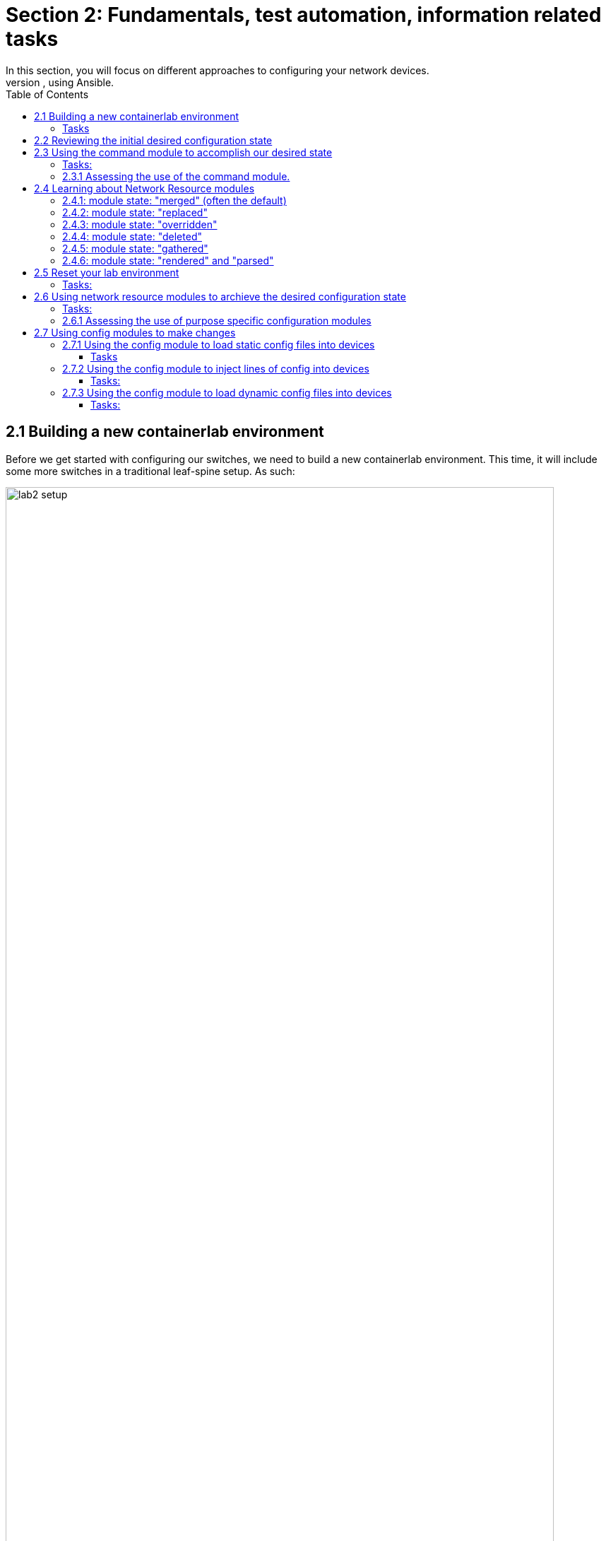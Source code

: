 // :sectnums:
:experimental:
:imagesdir: ../assets/images/
:toc:
:toclevels: 6
= Section 2: Fundamentals, test automation, information related tasks
In this section, you will focus on different approaches to configuring your network devices.
At the end of this section, you will have learned about the three main approaches to applying configuration changes to devices, using Ansible.


== 2.1 Building a new containerlab environment
Before we get started with configuring our switches, we need to build a new containerlab environment. This time, it will include some more switches in a traditional leaf-spine setup. As such:

image::lab2-overview.png[lab2 setup, 95%]

This means you will need to create a new containerlab topology file, which creates a setup with the spine switches in place as well.


=== Tasks
. ☑️ Task: Before you create the new setup, let's destroy the previous environment. You do that by runing below commands:
+
[source,shell]
----
cd $LABDIR/containerlab
sudo containerlab --runtime podman destroy -t lab1.yml
----

+
.Expected output is:
[source,text]
----
INFO[0000] Parsing & checking topology file: lab1.yml   
INFO[0000] Destroying lab: lab1                         
INFO[0010] Removing containerlab host entries from /etc/hosts file 
INFO[0010] Removing ssh config for containerlab nodes 
----

. ☑️ Task: Create a new containerlab topology file, which reflects above setup. Also, more specifically:

* Save your work in a the containerlab dictory and name the file lab2.yml
* kinds: should be ceos and image needs to be set to: localhost/ceos:4.32.0F
* Call your nodes: leaf1, leaf2, spine1, spine2
* startup-config should be ~/advanced-networking-workshop/containerlab/configs/leaf1-start.cfg for leaf1 and leaf2-start.cfg for leaf2.
* startup-config should be ~/advanced-networking-workshop/containerlab/configs/spine1-start.cfg for spine1 and spine2-start.cfg for spine2.
* Your four switches should be connected to each other as follows:
* The leaf switches should be connected to each other via ports eth9 on and eth10 (leaf1:eth9 to leaf2:eth9 and leaf1:eth10 to leaf2:eth10).
* The leaf switches should be connected to the spine switches as such: leaf1:eth11 to spine1:eth1, leaf1:eth12 to spine2:eth1. AND leaf2:eth11 to spine1:eth2 and leaf2:eth12 to spine2:eth2.

+
======
.🔓 Show example solution:
[%collapsible]
=====

[source,yaml]
----
name: lab2
topology:
  kinds:
    ceos:
      image: localhost/ceos:4.32.0F
  nodes:
    leaf1:
      kind: ceos
      startup-config: ~/advanced-networking-workshop/containerlab/configs/leaf1-start.cfg
    leaf2:
      kind: ceos
      startup-config: ~/advanced-networking-workshop/containerlab/configs/leaf2-start.cfg
    spine1:
      kind: ceos
      startup-config: ~/advanced-networking-workshop/containerlab/configs/spine1-full.cfg
    spine2:
      kind: ceos
      startup-config: ~/advanced-networking-workshop/containerlab/configs/spine2-full.cfg
  links:
    - endpoints: ["leaf1:eth9", "leaf2:eth9"]
    - endpoints: ["leaf1:eth10", "leaf2:eth10"]
    - endpoints: ["leaf1:eth11", "spine1:eth1"]
    - endpoints: ["leaf1:eth12", "spine2:eth1"]
    - endpoints: ["leaf2:eth11", "spine1:eth2"]
    - endpoints: ["leaf2:eth12", "spine2:eth2"]
----
=====
======



. ☑️ Task: Now it's time to rebuild the lab environment to our new setup. Use the "sudo containerlab" command like you did before.

+
======
.🔓 Show example solution: Task
[%collapsible]
=====
[source,shell]
----
cd $LABDIR/containerlab
sudo containerlab --runtime podman deploy -t lab2.yml
----
.Command Output
[source%autofit,littrel]
----
INFO[0000] Containerlab v0.54.2 started                 
INFO[0000] Parsing & checking topology file: lab2.yml   
INFO[0000] Destroying lab: lab2                         
INFO[0011] Removing containerlab host entries from /etc/hosts file 
INFO[0011] Removing ssh config for containerlab nodes   
INFO[0011] Removing /home/mglantz/advanced-networking-workshop/containerlab/clab-lab2 directory... 
INFO[0011] Creating lab directory: /home/mglantz/advanced-networking-workshop/containerlab/clab-lab2 
INFO[0011] Running postdeploy actions for Arista cEOS 'leaf1' node 
INFO[0012] Created link: leaf1:eth9 <--> leaf2:eth9     
INFO[0012] Created link: leaf1:eth11 <--> spine1:eth1   
INFO[0012] Created link: leaf1:eth10 <--> leaf2:eth10   
INFO[0012] Created link: leaf1:eth12 <--> spine2:eth1   
INFO[0012] Running postdeploy actions for Arista cEOS 'spine1' node 
INFO[0012] Running postdeploy actions for Arista cEOS 'spine2' node 
INFO[0012] Created link: leaf2:eth11 <--> spine1:eth2   
INFO[0012] Created link: leaf2:eth12 <--> spine2:eth2   
INFO[0012] Running postdeploy actions for Arista cEOS 'leaf2' node 
INFO[0032] Adding containerlab host entries to /etc/hosts file 
INFO[0032] Adding ssh config for containerlab nodes     
+---+------------------+--------------+------------------------+------+---------+------------------+-----------------------+
| # |       Name       | Container ID |         Image          | Kind |  State  |   IPv4 Address   |     IPv6 Address      |
+---+------------------+--------------+------------------------+------+---------+------------------+-----------------------+
| 1 | clab-lab2-leaf1  | c43beb6f5075 | localhost/ceos:4.32.0F | ceos | running | 172.20.20.156/24 | 2001:172:20:20::9c/64 |
| 2 | clab-lab2-leaf2  | a6d369a8cb7a | localhost/ceos:4.32.0F | ceos | running | 172.20.20.157/24 | 2001:172:20:20::9d/64 |
| 3 | clab-lab2-spine1 | 9aac98d43532 | localhost/ceos:4.32.0F | ceos | running | 172.20.20.158/24 | 2001:172:20:20::9e/64 |
| 4 | clab-lab2-spine2 | b029cb180307 | localhost/ceos:4.32.0F | ceos | running | 172.20.20.159/24 | 2001:172:20:20::9f/64 |
+---+------------------+--------------+------------------------+------+---------+------------------+-----------------------+
----
=====
======
+
TIP: Now that we have a new lab environment, we need to re-generateour Ansible inventory as well.

. ☑️ Task: Run below command to generate a new Ansible inventory and accept SSH keys for your systems.
+
[source,shell]
----
cd $LABDIR
scripts/ansible_hosts.sh lab2
----


. ☑️ Task: Validate that the inventory was generated corrected using the cat command.
+
[source,shell]
----
cd $LABDIR 
cat inventory
----


+
======
.🔓 Show example output
[%collapsible]
=====
[source,ini]
----
[all:vars]
# common variables
ansible_user=admin
ansible_ssh_private_key_file=~/.ssh/advanced-networking-workshop_id_rsa
ansible_network_os=arista.eos.eos
ansible_connection=ansible.netcommon.network_cli

[leafs]
clab-lab2-leaf1 ansible_host=172.20.20.153
clab-lab2-leaf2 ansible_host=172.20.20.155

[spines]
clab-lab2-spine1 ansible_host=172.20.20.152
clab-lab2-spine2 ansible_host=172.20.20.154

[switches:children]
leafs
spines
----
=====
======

+
TIP: Well done, now we are ready to do some configuration of our switches.


== 2.2 Reviewing the initial desired configuration state

First off, as we learn the different main approaches to doing configuration management, we will keep the desired configuration state simple.
Don't worry, once you have learned these basics, you will get to work with more production like environments.

image::lab2-config.png[lab2 config state,95%]

Above we can see what switch configuration we will start working with. It represents a commonality in most networks, which is that some configuration is static across devices and some varies across devices. In our example, the VLAN configuration is the same across our two leaf switches, while the Ethernet interface configuration is differs more between the two. As we review different approaches to applying configuration, you will find that some methods works better for different types of configuration (static vs unique).

In general you have three different main approaches you can select from when applying configuration to network devices:

. Using the command module to send litteral cli commands (not recommended if it can be avoided).

. Using Ansible specific modules to manage specific tasks such as VLAN configuration, interface configuration, etc.

. Using a config module, to push specific static lines of configuration or dynamic lines of configuration using Ansible templating. 

.To inform your choices, there are three main questions you can ask yourself:

. What use-cases do I want to support? Examples:

* Reduced time to deliver - You want to be able to provide automatic network configuration associated with putting in place new servers and services. Focus will be all configuration required to establish a new environment for servers and services to live in. You probably will need to integrate with other solutions, such as IPAM solutions, etc.

* Increased delivery precision - You want configuration changes to be right from the start. To increase impact, you focus on the things which changes most or what things you most often get wrong.

* Infrastructure as Code (IaC) - as a part of a larger initiative, you deliver network configuration in an automatic fashion, scope for what you start focusing on gets dictated by the scope of your IaC project.

* Security - You deliver automation which supports security use-cases such as threat hunting (gathering information) and security incident management (isolating breaches, etc).

. What configuration will you manage? (Considering the use-case(s)). What configuration will you need to manage with your automation and on what devices? It's here that you start diving into the nature of the related configuration, if it's static or dynamic across devices, networks, etc.

. At what scale will you manage different types of configuration? If there is dynamic configuration across many devices to be dealt with, you will benefit more from approaches where you automatically generate configuration using templates - as creating unique static like definitions for each devices may scale badly.

Don't worry though, we will try out all the different methods, so you can decide yourself what works and what doesn't.

== 2.3 Using the command module to accomplish our desired state
We will start off doing a classic, which is learning what to NOT do: using the command module directly to make modification. The main reason why we cover it, is so that you may see it's limitations on full display. 

NOTE: Feel free to use the solutions, you are not meant to spend any significant time figure this part out.

=== Tasks:

. ☑️ Task: Create a playbook called cmd_config.yml which uses the arista.eos.eos_command module to accomplish below configuration for our leaf1 and leaf2 switches.

+
.Hints:
.. Use host_vars/clab-lab2-leaf1|clab-lab2-leaf2 variable files for switch unique configuration.
.. You have to state "config" on a separate line before start feeding cli command input, just as you would do if you do this manually, like this:

+
[source,shell]
----

- name: Apply VLAN 39 configuration
  arista.eos.eos_command:
    commands:
      - config
      - vlan 39
      - name prod
----

.. Accomplish below configuration state:
+
.Leaf1 desired state:
[source,yaml]
----
vlan 39
   name prod
vlan 40
   name test-l2-vxlan

interface Ethernet11
   description spine1
   mtu 9214
   no switchport
   ip address 10.0.1.1/31

interface Ethernet12
   description spine2
   mtu 9214
   no switchport
   ip address 10.0.2.1/31
----
+
.Leaf2 desired state:
[source,yaml]
----
vlan 39
   name prod
vlan 40
   name test-l2-vxlan

interface Ethernet11
   description spine1
   mtu 9214
   no switchport
   ip address 10.0.1.3/31
!
interface Ethernet12
   description spine2
   mtu 9214
   no switchport
   ip address 10.0.2.3/31
----

+
NOTE: As there is not large value in learning how to use the command module to accomplish configuration changes, feel free to copy the solution below.

+
======
.🔓 Show example solution:
[%collapsible]
=====

* Create a directory in $LABDIR called host_vars
+
[source,shell]
----
cd $LABDIR
mkdir host_vars
----


* Create a host_vars/clab-lab2-leaf1 file which contains:
+
[source,shell]
----
---
eth11_ip_address: "10.0.1.1/31"
eth12_ip_address: "10.0.2.1/31"
----


* Create a host_vars/clab-lab2-leaf2 file which contains:
+
[source,shell]
----
---
eth11_ip_address: "10.0.1.3/31"
eth12_ip_address: "10.0.2.3/31"
----


* Create a playbook as such:
+
[source,yaml]
----
- name: "Apply static desired network configuration"
  hosts: leafs
  gather_facts: no
  become: yes
  tasks:
    - name: Apply VLAN 39 configuration
      arista.eos.eos_command:
        commands:
          - config
          - vlan 39
          - name prod

    - name: Apply VLAN 40 configuration
      arista.eos.eos_command:
        commands:
          - config
          - vlan 40
          - name test-l2-vxlan
         
    - name: Apply Ethernet11 configuration
      arista.eos.eos_command:
        commands:
          - config
          - int Ethernet11
          - description spine1
          - mtu 9214
          - no switchport
          - ip address {{ eth11_ip_address }}

    - name: Apply Ethernet12 configuration
      arista.eos.eos_command:
        commands:
          - config
          - int Ethernet12
          - description spine2
          - mtu 9214
          - no switchport
          - ip address {{ eth12_ip_address }}
----
=====
======


. ☑️ Task: Now, run the playbook and validate that the configuration state of the switches is correct using 'ssh admin@IP-OF-SWITCH' (password: admin).

+
IMPORTANT: Even changes are performed, the command module will return OK.

+
======
.🔓 Show example solution:
[%collapsible]
=====
[source,shell]
----
cd $LABDIR
----
[source,shell]
----
ansible-playbook -i inventory cmd_config.yml
----
.Command Output
[source,text]
----
PLAY [Apply static desired network configuration] ***********************************************************************************************************************************

TASK [Apply VLAN 39 configuration] **************************************************************************************************************************************************
[WARNING]: ansible-pylibssh not installed, falling back to paramiko
ok: [clab-lab2-leaf1]
ok: [clab-lab2-leaf2]

TASK [Apply VLAN 40 configuration] **************************************************************************************************************************************************
ok: [clab-lab2-leaf1]
ok: [clab-lab2-leaf2]

TASK [Apply Ethernet11 configuration] ***********************************************************************************************************************************************
ok: [clab-lab2-leaf1]
ok: [clab-lab2-leaf2]

TASK [Apply Ethernet11 configuration] ***********************************************************************************************************************************************
ok: [clab-lab2-leaf1]
ok: [clab-lab2-leaf2]

PLAY RECAP **************************************************************************************************************************************************************************
clab-lab2-leaf1            : ok=4    changed=0    unreachable=0    failed=0    skipped=0    rescued=0    ignored=0   
clab-lab2-leaf2            : ok=4    changed=0    unreachable=0    failed=0    skipped=0    rescued=0    ignored=0
----


* Now, validating the config is in place
+
[source,shell]
----
cd $LABDIR
----
+
[source,shell]
----
grep leaf1 inventory 
----
+
.Output
----
clab-lab2-leaf1 ansible_host=172.20.20.9
----
+
[source,shell]
----
ssh admin@172.20.20.9
----
+
.Output
----
Last login: Mon May  6 17:49:23 2024 from 172.20.20.1
----
+
[source,shell]
----
leaf1>en   <1>

leaf1#sh run int Ethernet11 <2>

interface Ethernet11
   description spine1
   mtu 9214
   no switchport
   ip address 10.0.1.1/31

leaf1#sh run int Ethernet12 <3>
interface Ethernet12
   description spine2
   mtu 9214
   no switchport
   ip address 10.0.2.1/31

leaf1#sh run section vlan <4>
vlan 39
   name prod
vlan 40
   name test-l2-vxlan

leaf1# 
----
=====
======
---

. ☑️ Task: Re-run the automation and see if you can make some conclusions based on that.

=== 2.3.1 Assessing the use of the command module.
. Depending on your approach, you will have ended up with a playbook similiar to below:

+
======
.🔓 Show example playbook solution
[%collapsible]
=====

[source,yaml]
----
- name: "Apply static desired network configuration"
  hosts: leafs
  gather_facts: no
  become: yes
  tasks:
    - name: Apply VLAN 39 configuration
      arista.eos.eos_command:
        commands:
          - config
          - vlan 39
          - name prod

    - name: Apply VLAN 40 configuration
      arista.eos.eos_command:
        commands:
          - config
          - vlan 40
          - name test-l2-vxlan
         
    - name: Apply Ethernet11 configuration
      arista.eos.eos_command:
        commands:
          - config
          - int Ethernet11
          - description spine1
          - mtu 9214
          - no switchport
          - ip address {{ eth11_ip_address }}

    - name: Apply Ethernet11 configuration
      arista.eos.eos_command:
        commands:
          - config
          - int Ethernet12
          - description spine2
          - mtu 9214
          - no switchport
          - ip address {{ eth12_ip_address }}
----
=====
======

+
In the example above, we have done some work to separate static and dynamic configuration and should have come to the conclusion that in our case, it's mainly the "ip address" line which differs between the two leaf switches. Still, this is far from perfect. First off, the command module is not meant to be used like this, even if it is not uncommon to see that being the case. This becomes overly clear when the module for example does not return CHANGED when we perform changes to our switches.

* Moreover, questions to ask yourself is:

** What happens if the cli syntax changes?
** How do you see when configuration is actually changed on a device?
** Is this easy to maintain?

* The answers to above questions are:
** Your automation breaks and you may not know when that happens. Maintaining such automation over time will be costly, timewise.
** That is very complicated, as you would have to diff a previous backup to current running config to see that at all. The non-idempotent ways of the command modules flatly makes it unsuitable for applying configuration.
** No, it is not.

== 2.4 Learning about Network Resource modules
In your Ansible toolbox, there are a lot of modules built to manage specific configuration for your device, such as interface and VLAN configuration.
This part is about learning how to use those type of modules to accomplish our designed configuration state. and their common so called module states.

First let's learn a bit about these types of modules. Have a look at the different purpose specific modules available for some common vendors.
* link:https://docs.ansible.com/ansible/latest/collections/arista/eos/[Arista EOS modules]
* link:https://docs.ansible.com/ansible/latest/collections/cisco/ios/[Cisco IOS modules]
* link:https://docs.ansible.com/ansible/latest/collections/junipernetworks/junos/index.html[Juniper JunOS modules]

All these vendors have specific network resource modules to manage things such as:
* ACLs
* BGP
* L2, L3, LACP and LAG interfaces
* OSPF v2 and v3
* Route maps / routing instances
* VLANs
* VRFs

These purpose build modules allows you to enforce different configuration states for them, which allows you to change configuration in different ways.
Let's review those different states before we start using these modules.

=== 2.4.1: module state: "merged" (often the default)
Above option will merge the attributes we define with the existing device configuration, this means existing configuration which is not defined, will be left as is.
This option is default and will be the one selected if you do not define one.

* Let's look at how this works. Below we'll list how the switch configuration looks before we have run the Ansible automation, and how it looks afterwards.
+
.Before we run our Ansible automation the device looks like this:
[source,ini]
----
veos(config-vlan-20)#show running-config | section vlan
vlan 10
   name ten
!
vlan 20
   name twenty
----


* Next we have some Ansible automation which defines that the state of VLAN 20, should be set to suspend. Here, we also define the Ansible module state of merged.
+
[source,yaml]
----
- name: Merge given VLAN attributes with device configuration
  arista.eos.eos_vlans:
    config:
      - vlan_id: 20
        state: suspend
    state: merged
----


* After we have run this Ansible automation, the state of the devices will then be as follows:
+
[source,ini]
----
veos(config-vlan-20)#show running-config | section vlan
vlan 10
   name ten
!
vlan 20
   name twenty
   state suspend
----

+
NOTE: Here, we can see that the name "twenty" of vlan 20, has been kept as is, as we did not define that.

=== 2.4.2: module state: "replaced"
* Next, we can choose replaced. Replaced will force overwrite existing configuration for what we define, but leave other related configuration untouched.

+
.Before we run our Ansible automation the device looks like this:
[source,ini]
----
veos(config-vlan-20)#show running-config | section vlan
vlan 10
   name ten
!
vlan 20
   name twenty
----

* Now, if we run below Ansible automation, which configures VLAN 20, but nothing else, and which applies the eos_vlan state of replaced, as follows:
+
[source,ini]
----
- name: Merge given VLAN attributes with device configuration
  arista.eos.eos_vlans:
    config:
      - vlan_id: 20
        state: suspend
    state: replaced
----


* After we have run this Ansible automation, the state of the devices will then be as follows:
+
[source,ini]
----

veos(config-vlan-20)#show running-config | section vlan
vlan 10
   name ten
!
vlan 20
   state suspend
----

NOTE: Please note how "name twenty" now is gone, as we did not define that for VLAN 20, in our Ansible automation.At the same time, VLAN 10 is untouched, as we did not define anything for that.

=== 2.4.3: module state: "overridden"
* This options overrides the related device configuration, with whatever configuration you define. It means that if you have not defined something in your Ansible automation, it will be deleted from the device.

+
.Before we do anything, the device looks like this:
[source,ini]
----
veos(config-vlan-20)#show running-config | section vlan
vlan 10
   name ten
!
vlan 20
   name twenty
----


* Then, we'll run below Ansible automation, which configures a single VLAN on our device:
+
[source,ini]
----
- name: Override device configuration of all VLANs with provided configuration
  arista.eos.eos_vlans:
    config:
      - vlan_id: 20
        state: suspend
    state: overridden
----


* After above Ansible automation has run, the device will then look like this:
+
[source,ini]
----
veos(config-vlan-20)#show running-config | section vlan
vlan 20
   state suspend
----

+
Above we can see that that both VLAN 10 and the name definition for VLAN 20 is gone. This is because they were not defined.
Using "overridden" is clearly very powerful, as we will only end up with that is defined, but it's also easier to make misstakes, if we are for example generating this Ansible automation somehow and that automation suffers a failure, failing to define all VLANs we need.

=== 2.4.4: module state: "deleted"
* This option is self explainatory, it will remove a defined item (such as an interface, VLAN, etc). As an example:

+
[source,ini]
----
- name: Delete attributes of the given VLANs.
  arista.eos.eos_vlans:
    config:
      - vlan_id: 20
    state: deleted
----
+
Above configuration will delete VLAN 20 out of the device (but leave any other VLANs untouched).

=== 2.4.5: module state: "gathered"
* This option is to gather related configuration from a device, allowing you to process the information is a programtic fashion.
This is an alternativt to plainly using facts to gather the information about configuration, or running and parsing a "show" command.
+
.As an example, if with below Ansible automation:
[source,ini]
----
- name: Gather vlans facts from the device
  arista.eos.eos_vlans:
    state: gathered
----

+
.You get below data gathered:
[source,ini]
----
- vlan_id: 10
  name: ten
- vlan_id: 20
  state: suspend
----


=== 2.4.6: module state: "rendered" and "parsed"
The rendered option allows you to convert structured data, that you would fetch from facts gathering, to native device config. The "parsed" option allows you to do vice-versa. Meaning, to convert native device config, to structured data. Doing this is useful when you are using Ansible to document your network.

* So, "rendered" converts:
+
[source,ini]
----
- vlan_id: 10
  name: ten
- vlan_id: 20
  state: suspend
----


* To:
+
[source,ini]
----
vlan 10
   name ten
!
vlan 20
   name twenty
   state suspend
----

+
And "parsed" works in the opposite way.

== 2.5 Reset your lab environment
Now, before we start using some of the purpose specific configuration modules, we need to reset the lab (2) environment your built to it's default state.

=== Tasks:
. ☑️ Task: Run below commands to reset the lab environment to it's default state you created in "Section: 2.1":

+
[source,shell]
----
cd $LABDIR

cd containerlab

sudo containerlab --runtime podman deploy -t lab2.yml --reconfigure
----

+
======
.🔓 Expected output:
[%collapsible]
=====
[source,text]
----
INFO[0000] Containerlab v0.54.2 started                 
INFO[0000] Parsing & checking topology file: lab2.yml   
INFO[0000] Destroying lab: lab2                         
INFO[0011] Removing containerlab host entries from /etc/hosts file 
INFO[0011] Removing ssh config for containerlab nodes   
INFO[0011] Removing /home/mglantz/advanced-networking-workshop/containerlab/clab-lab2 directory... 
INFO[0011] Creating lab directory: /home/mglantz/advanced-networking-workshop/containerlab/clab-lab2 
INFO[0012] Running postdeploy actions for Arista cEOS 'spine2' node 
INFO[0012] Created link: leaf1:eth9 <--> leaf2:eth9     
INFO[0012] Running postdeploy actions for Arista cEOS 'spine1' node 
INFO[0012] Created link: leaf1:eth10 <--> leaf2:eth10   
INFO[0012] Created link: leaf1:eth11 <--> spine1:eth1   
INFO[0012] Created link: leaf2:eth11 <--> spine1:eth2   
INFO[0012] Created link: leaf1:eth12 <--> spine2:eth1   
INFO[0012] Running postdeploy actions for Arista cEOS 'leaf1' node 
INFO[0012] Created link: leaf2:eth12 <--> spine2:eth2   
INFO[0012] Running postdeploy actions for Arista cEOS 'leaf2' node 
INFO[0031] Adding containerlab host entries to /etc/hosts file 
INFO[0031] Adding ssh config for containerlab nodes     
+---+------------------+--------------+------------------------+------+---------+-----------------+----------------------+
| # |       Name       | Container ID |         Image          | Kind |  State  |  IPv4 Address   |     IPv6 Address     |
+---+------------------+--------------+------------------------+------+---------+-----------------+----------------------+
| 1 | clab-lab2-leaf1  | b1aecbfe9ec0 | localhost/ceos:4.32.0F | ceos | running | 172.20.20.12/24 | 2001:172:20:20::c/64 |
| 2 | clab-lab2-leaf2  | 6d1af9f2a1ec | localhost/ceos:4.32.0F | ceos | running | 172.20.20.11/24 | 2001:172:20:20::b/64 |
| 3 | clab-lab2-spine1 | 2a64c629774f | localhost/ceos:4.32.0F | ceos | running | 172.20.20.13/24 | 2001:172:20:20::d/64 |
| 4 | clab-lab2-spine2 | 73d609e72b35 | localhost/ceos:4.32.0F | ceos | running | 172.20.20.10/24 | 2001:172:20:20::a/64 |
+---+------------------+--------------+------------------------+------+---------+-----------------+----------------------+
----
=====
======

+
[source,shell]
----
cd $LABDIR

scripts/ansible_hosts.sh lab2
----



== 2.6 Using network resource modules to archieve the desired configuration state
. Now we're going to use the L3 and VLAN specific configuration modules to archieve our desired state.
+
IMPORTANT: Show desired state for your leaf switches

+
.Leaf1 desired state:
[source,ini]
----
vlan 39
   name prod
vlan 40  
   name test-l2-vxlan

interface Ethernet11
   description spine1
   mtu 9214
   no switchport
   ip address 10.0.1.1/31

interface Ethernet12
   description spine2
   mtu 9214
   no switchport
   ip address 10.0.2.1/31
----

+
.Leaf2 desired state:
[source,ini]
----
vlan 39
   name prod
vlan 40
   name test-l2-vxlan

interface Ethernet11
   description spine1
   mtu 9214
   no switchport
   ip address 10.0.1.3/31
!
interface Ethernet12
   description spine2
   mtu 9214 
   no switchport 
   ip address 10.0.2.3/31
----


=== Tasks:

. ☑️ Task: Use the three below listed modules in a playbook you name modules_config.yml, to archieve the above desired state for the leaf1 and leaf2 switches. Modules to use are:

* Re-use the host_vars directory and host variable files you created in 2.3.
* link:https://docs.ansible.com/ansible/latest/collections/arista/eos/eos_vlans_module.html#ansible-collections-arista-eos-eos-vlans-module[arista.eos.eos_vlans]

* link:https://docs.ansible.com/ansible/latest/collections/arista/eos/eos_interfaces_module.html#ansible-collections-arista-eos-eos-interfaces-module[arista.eos.eos_interface]

* link:https://docs.ansible.com/ansible/latest/collections/arista/eos/eos_l3_interfaces_module.html#ansible-collections-arista-eos-eos-l3-interfaces-module[arista.eos.eos_l3_interface]

+
======
.🔓 Show example solution playbook:
[%collapsible]
=====

[source,yaml]
----
- name: "Apply desired network configuration"
  hosts: leafs
  gather_facts: no
  become: yes
  tasks:
    - name: Apply VLAN configuration
      arista.eos.eos_vlans:
        config:
          - vlan_id: 39
            name: prod
          - vlan_id: 40
            name: test-l2-vxlan

    - name: Apply Ethernet interface base configuration
      arista.eos.eos_interfaces:
        config:
          - name: Ethernet11
            enabled: true
            mode: layer3
            mtu: 9214
          - name: Ethernet12
            enabled: true
            mode: layer3
            mtu: 9214

    - name: Apply Ethernet interface L3 configuration
      arista.eos.eos_l3_interfaces:
        config:
          - name: Ethernet11
            ipv4:
              - address: "{{ eth11_ip_address }}"
          - name: Ethernet12
            ipv4:
              - address: "{{ eth12_ip_address }}"
----
=====
======



. ☑️ Task: Now it's time for you to run the playbook and validate the result using "ssh admin@IP-of-switch"

+
======
.🔓 Show solution:
[%collapsible]
=====
[source,shell]
----
$ ansible-playbook -i inventory module_config.yml 
----
.Command Output
[source,text]
----
PLAY [Apply static desired network configuration] ***********************************************************************************************************************************

TASK [Apply VLAN 39 configuration] **************************************************************************************************************************************************
[WARNING]: ansible-pylibssh not installed, falling back to paramiko
changed: [clab-lab2-leaf1]
changed: [clab-lab2-leaf2]

TASK [Apply Ethernet interface base configuration] **********************************************************************************************************************************
changed: [clab-lab2-leaf2]
changed: [clab-lab2-leaf1]

TASK [Apply Ethernet interface L3 configuration] ************************************************************************************************************************************
changed: [clab-lab2-leaf2]
changed: [clab-lab2-leaf1]

PLAY RECAP **************************************************************************************************************************************************************************
clab-lab2-leaf1            : ok=3    changed=3    unreachable=0    failed=0    skipped=0    rescued=0    ignored=0   
clab-lab2-leaf2            : ok=3    changed=3    unreachable=0    failed=0    skipped=0    rescued=0    ignored=0 
----


* Now to validate the configuration:
+
[source,shell]
----
cd $LABDIR
grep leaf1 inventory
----
+
.Output
----
clab-lab2-leaf1 ansible_host=172.20.20.9
----
+
[source,shell]
----
ssh admin@172.20.20.9
----
+
.Output
----
Last login: Mon May  6 17:49:23 2024 from 172.20.20.1
----

+
.Commands
[source,shell]
----
leaf1>en  <1>
leaf1#sh run int Ethernet11
interface Ethernet11
   description spine1
   mtu 9214
   no switchport
   ip address 10.0.1.1/31
leaf1#sh run int Ethernet12  <2>
interface Ethernet12
   description spine2
   mtu 9214
   no switchport
   ip address 10.0.2.1/31
leaf1#sh run section vlan  <3>
vlan 39   
   name prod
vlan 40   
   name test-l2-vxlan
leaf1#
----
=====
======


. ☑️ Task: Now run the playbook again. Do you see any differences compared to last time?

=== 2.6.1 Assessing the use of purpose specific configuration modules
Well done so far. Now you have accomplished the same configuration result, using two different methods. Before we start with the third, let's assess how this worked.

. You should have created something similiar as below as a playbook:

+
======
.🔓 Show example solution playbook
[%collapsible]
=====


[source,yaml]
----
- name: "Apply desired network configuration"
  hosts: leafs
  gather_facts: no
  become: yes
  tasks:
    - name: Apply VLAN configuration
      arista.eos.eos_vlans:
        config:
          - vlan_id: 39
            name: prod
          - vlan_id: 40
            name: test-l2-vxlan

    - name: Apply Ethernet interface base configuration
      arista.eos.eos_interfaces:
        config:
          - name: Ethernet11
            enabled: true
            mode: layer3
            mtu: 9214
          - name: Ethernet12
            enabled: true
            mode: layer3
            mtu: 9214

    - name: Apply Ethernet interface L3 configuration
      arista.eos.eos_l3_interfaces:
        config:
          - name: Ethernet11
            ipv4:
              - address: "{{ eth11_ip_address }}"
          - name: Ethernet12
            ipv4:
              - address: "{{ eth12_ip_address }}"
----
=====
======

+
Now, let's assess what we got, compared to our solution which used the command module. Key differences were:
* Less Ansible code
* Easier to understand code. Example: "mode: layer3" instead of "no switchport"
* We can see when changes are made
* Idempotency (changes are only made when required)
* We do not have to maintain cli command syntax, the modules does that for us.

== 2.7 Using config modules to make changes
The last approach is a simple, though very flexible and powerful way to manage configuration of network devices, which easily scales across tens of thousands of network devices, or more.

It is using the config module for our specific vendor to apply configuration. Advantage of using the config module is that we can inject arbitrary lines of configuration into a device, or inject a complete config file, which may be static in nature (one per device) or which may be generated dynamically using Ansible templating language (jinja2).

IMPORTANT: For some vendors, there was previously a separate template module, which is replaced by template support in the config module, in more recent time.

Have an initial look at the "config" module for some common network vendors:

* link:https://docs.ansible.com/ansible/latest/collections/arista/eos/eos_config_module.html#ansible-collections-arista-eos-eos-config-module[Arista EOS config module]

* link:https://docs.ansible.com/ansible/latest/collections/cisco/ios/ios_config_module.html#ansible-collections-cisco-ios-ios-config-module[Cisco IOS config module]

* link:https://docs.ansible.com/ansible/latest/collections/junipernetworks/junos/junos_config_module.html#ansible-collections-junipernetworks-junos-junos-config-module[Juniper JunOS config module]

You will quickly see that this module is indeed very powerful. Except for being able to change the configuration state of a device, it can also automatically create a backup of what the running config looked like, before we changed it. Other powerful features includes (depends on vendor):

* Command to run before or after changes are made

* Ability to define match statements for injected lines of config.

* And more...

Overall, there are three different ways to config configuration using the config module:

* By loading a static config file into a device

* By loading a dynamic config file, rendered as an Ansible template, and then loaded into a device.

* By injecting lines of config into a device

Now, it's time to try out some different ways to use the "config" module.

=== 2.7.1 Using the config module to load static config files into devices

The first thing we'll do is to load device specific static config files into the devices. This is easily done, as the config files, are the actual switch configuration we get from "sh run". That means we can quickly go to an automated approach of managing devices, from a manual one. This requires the creators of the automation to have to learn less about Ansible as well.

==== Tasks
. ☑️ Task: Apply the below desired state (the one we used before) to the leaf1 and leaf2 switches, using the arista.eos.eos_config module and static configuration files.
* Name the playbook config_static.yml
* Use two separate plays in your playbook, where each play targets a separate switch (leaf1 or leaf2).
* If you do not create separate plays or otherwise manage targeting, you will misconfigure your switches.
* You can fetch the running config with a simple "sh run" or fetch it below. PS. You do not need the complete running config. Only the sections you need to accomplish the target state.
* The formatting should follow the vendor standard, when it comes to normal config intendation. For Arista, that is 3 spaces for intendation.

+
======
.🔓 Show desired running config for switches
[%collapsible]
=====

* Leaf1 running config to use:
+
[source,ini]
----
vlan 39
   name prod
!
vlan 40
   name test-l2-vxlan
!
interface Ethernet11
   description spine1
   mtu 9214
   no switchport
   ip address 10.0.1.1/31
!
interface Ethernet12
   description spine2
   mtu 9214
   no switchport
   ip address 10.0.2.1/31
----

* Leaf2 running config to use:
+
[source,ini]
----
vlan 39
   name prod
!
vlan 40
   name test-l2-vxlan
!
interface Ethernet11
   description spine1
   mtu 9214
   no switchport
   ip address 10.0.1.3/31
!
interface Ethernet12
   description spine2
   mtu 9214
   no switchport
   ip address 10.0.2.3/31
----
=====
======


+
======
.🔓 SShow solution for Task
[%collapsible]
=====

* Save leaf1/leaf2 running config above into two separate files called leaf1.cfg and leaf2.cfg in the $LABDIR directory.

* Create config_static.yml as follows:
+
[source,yaml]
----
- name: "Apply desired static network configuration to leaf1"
  hosts: clab-lab2-leaf1
  gather_facts: no
  become: yes
  tasks:
    - name: Apply device configuration
      arista.eos.eos_config:
        src: leaf1.cfg

- name: "Apply desired static network configuration to leaf2"
  hosts: clab-lab2-leaf2
  gather_facts: no
  become: yes
  tasks:
    - name: Apply device configuration
      arista.eos.eos_config:
        src: leaf2.cfg
----
=====
======


. ☑️ Task:Run the config_static.yml playbook and validate that configuration was applied properly using "ssh admin@IP-of-switch".

+
======
.🔓 Show solution for Task
[%collapsible]
=====
[source,shell]
----
$ ansible-playbook -i inventory config_static.yml 
----

.Output
[source,yaml]
----
PLAY [Apply desired static network configuration to leaf1] **************************************************************************************************************************

TASK [Apply device configuration] ***************************************************************************************************************************************************
[WARNING]: ansible-pylibssh not installed, falling back to paramiko
[WARNING]: To ensure idempotency and correct diff the input configuration lines should be similar to how they appear if present in the running configuration on device including the
indentation
changed: [clab-lab2-leaf1]

PLAY [Apply desired static network configuration to leaf2] **************************************************************************************************************************

TASK [Apply device configuration] ***************************************************************************************************************************************************
changed: [clab-lab2-leaf2]

PLAY RECAP **************************************************************************************************************************************************************************
clab-lab2-leaf1            : ok=1    changed=1    unreachable=0    failed=0    skipped=0    rescued=0    ignored=0   
clab-lab2-leaf2            : ok=1    changed=1    unreachable=0    failed=0    skipped=0    rescued=0    ignored=0   
----


* Validate config
+
[source,shell]
----
grep leaf1 inventory
----
+
.Output
----
clab-lab2-leaf1 ansible_host=172.20.20.14
----
+
.Command
[source,shell]
----
ssh admin@172.20.20.14
----
=====
======

=== 2.7.2 Using the config module to inject lines of config into devices
. In this section we're going to use the config modules ability to inject specific lines of configuration into devices, in a specific place.
The lines features of the config module allows you to inject specific lines of configuration in specific places. Such as below where we use it to manage an access list on a device:

+
[source,yaml]
----
- name: load an acl into the device
  arista.eos.eos_config:
    lines:
      - 10 permit ip host 192.0.2.1 any log
      - 20 permit ip host 192.0.2.2 any log
      - 30 permit ip host 192.0.2.3 any log
      - 40 permit ip host 192.0.2.4 any log
    parents: ip access-list test
    before: no ip access-list test
    replace: block
----

+
IMPORTANT: But before we do this, let's reset the environment again.

==== Tasks:
. ☑️ Task: Run below commands to reset the lab environment to it's default state you created in "Section: 2.1":

+
[source,shell]
----
cd $LABDIR
cd containerlab
sudo containerlab --runtime podman deploy -t lab2.yml --reconfigure
cd $LABDIR
scripts/ansible_hosts.sh lab2
----




. ☑️ Task: Copy your previously created config_static.yml playbook to the file config_lines.yml.
+
[source,shell]
----
cp config_static.yml config_lines.yml
----

. ☑️ Task: Edit config_lines.yml and related device config files (leaf1.cfg and leaf2.cfg) so that the Ethernet11/22 "ip address ..." configuration line is injected using the config: lines feature, while the rest of the static configuration loaded as previously using config: src.

* Use the "parents:" and "after:" options to define where the lines should end up.
* Re-use the host_vars/clab-lab2-leaf1,clab-lab2-leaf2 variable files from previous excercises.
+
IMPORTANT: You can ignore below warning message.
+
WARNING: To ensure idempotency and correct diff the input configuration lines should be similar to how they appear if present in the running configuration on device


+
======
.🔓 Show example solution:
[%collapsible]
=====

* Create the config_lines.yml playbook as below:
+
[source,yaml]
----
- name: "Apply desired static network configuration to leaf1"
  hosts: clab-lab2-leaf1
  gather_facts: no
  become: yes
  tasks:
    - name: Apply device configuration
      arista.eos.eos_config:
        src: leaf1.cfg

- name: "Apply desired static network configuration to leaf2"
  hosts: clab-lab2-leaf2
  gather_facts: no
  become: yes
  tasks:
    - name: Apply device configuration
      arista.eos.eos_config:
        src: leaf2.cfg

- name: "Apply dynamic network configuration to leaf switches"
  hosts: leafs
  gather_facts: no
  become: yes
  tasks:
    - name: Apply Ethernet11 IP configuration to leaf switches
      arista.eos.eos_config:
        lines:
          - "ip address {{ eth11_ip_address }}"
        parents: interface Ethernet11
        after: no switchport

    - name: Apply Ethernet12 IP configuration to leaf switches
      arista.eos.eos_config:
        lines:
          - "ip address {{ eth12_ip_address }}"
        parents: interface Ethernet12
        after: no switchport
----


* Modify leaf1.cfg and leaf2.cfg or create a single leaf.cfg (which we use for both switches):
+
[source,ini]
----
vlan 39
   name prod
!
vlan 40
   name test-l2-vxlan
!
interface Ethernet11
   description spine1
   mtu 9214
   no switchport
!
interface Ethernet12
   description spine2
   mtu 9214
   no switchport
----
=====
======

. ☑️ Task: Run the playbook you just created to apply the configuration and validate the result using "ssh admin@Switch-IP-address"

+
======
.🔓 Show solution and example output
[%collapsible]
=====

[source,shell]
----
$ ansible-playbook -i inventory config_lines.yml 
----

.Command Output
[source,text]
----
PLAY [Apply desired static network configuration to leaf1] ******************************************************************************************

TASK [Apply device configuration] *******************************************************************************************************************
[WARNING]: ansible-pylibssh not installed, falling back to paramiko
[WARNING]: To ensure idempotency and correct diff the input configuration lines should be similar to how they appear if present in the running
configuration on device including the indentation
changed: [clab-lab2-leaf1]

PLAY [Apply desired static network configuration to leaf2] ******************************************************************************************

TASK [Apply device configuration] *******************************************************************************************************************
changed: [clab-lab2-leaf2]

PLAY [Apply dynamic network configuration to leaf switches] *****************************************************************************************

TASK [Apply Ethernet11 configuration to leaf switches] **********************************************************************************************
[WARNING]: To ensure idempotency and correct diff the input configuration lines should be similar to how they appear if present in the running
configuration on device
changed: [clab-lab2-leaf1]
changed: [clab-lab2-leaf2]

TASK [Apply Ethernet12 configuration to leaf switches] **********************************************************************************************
changed: [clab-lab2-leaf2]
changed: [clab-lab2-leaf1]

PLAY RECAP ******************************************************************************************************************************************
clab-lab2-leaf1            : ok=3    changed=3    unreachable=0    failed=0    skipped=0    rescued=0    ignored=0   
clab-lab2-leaf2            : ok=3    changed=3    unreachable=0    failed=0    skipped=0    rescued=0    ignored=0   
----


* Validate config
+
[source,shell]
----   
grep leaf1 inventory
----
.Output
----
clab-lab2-leaf1 ansible_host=172.20.20.14
----
+
[source,text]
----
ssh admin@172.20.20.14
----   
=====
======

=== 2.7.3 Using the config module to load dynamic config files into devices

Now it's time to review how we can use the powerful templating language jinja to dynamically create configuration, which we load using the config module. Basically, a template allows us to use things variables and features such as loops, to effectively create multiple variants of a network device configuration file out of a single template.

.Example template file:
[source,jinja2]
----
{% for vlan in vlans %}
vlan {{ vlan.vlanid }}
   name {{ vlan.name }}
{% endfor %} 
----


.Translates into:
[source,ini]
----
vlan 15
   name app-blue
vlan 16
   name app-green
----


.WHEN we have a variable file which looks like this:
[source,yaml]
----
---
vlans:
 - vlanid: 15
   name: app-blue
 - vlanid: 16
   name: app-green
----


The benefit of templates is to be able to use variables / facts in the rendering of the finished file which ends up on the managed device. It allows us to set these variables or facts for a specific group of devices, or a specific device, to govern what the device should look like.

If you are not familiar with the template concept in Ansible, you will need to read up on it to affectively use the config template functionality. It's not a prerequisite to pass this lab though. For now, have a brief look through below webpages to get a better idea:

* link:https://docs.ansible.com/ansible/latest/playbook_guide/playbooks_templating.html[Introduction to templating @ ansible.com]

* link:https://jinja.palletsprojects.com/en/3.1.x/templates/[Template designer documentation @ jinja]

* link:https://docs.ansible.com/ansible/latest/playbook_guide/playbooks_filters.html[Filters and data transformation @ ansible.com]

* link:https://docs.ansible.com/ansible/latest/collections/arista/eos/eos_config_module.html#parameter-src[Arista EOS config template information]

Now that you are an expert at jinja and Ansible templating, let's begin.

==== Tasks:

. ☑️ Task: Create a playbook called config_template.yml and replace the leaf1.cfg and leaf2.cfg files we used previously with a single template.

* Name the template leafs.j2

* Look at the example in this chapter for inspiration (on how to use for loops and lists).

* Use the "template: src" function to upload the configuration to said devices.

* Use variables stored in host_vars/clab-lab2-leaf1/2 files to set device unique information (read: ip address) and use group_vars/all to set common variables for the VLANs.

+
======
.🔓 Show solution
[%collapsible]
=====

* Create the config_template.yml playbook as such:
+
[source,yaml]
----
- name: "Apply desired static network configuration to leaf switches"
  hosts: leafs
  gather_facts: no
  become: yes
  tasks:
    - name: Apply device configuration
      arista.eos.eos_config:
        src: leafs.j2
----


* Create the leafs.j2 template as such:
+
[source,jinja2]
----
{% for vlan in vlans %}
vlan {{ vlan.vlanid }}
   name {{ vlan.name }}
{% endfor %} 

{% for intf in interfaces %}
interface {{ intf.name }}
   description {{ intf.description }}
   mtu 9214 
   no switchport
   ip address {{ intf.address }}
{% endfor %}
----


* Create host_vars/clab-lab2-leaf1 as such:
+
[source,yaml]
----
---
interfaces:
  - name: Ethernet11
    description: spine1
    address: 10.0.1.1/31
  - name: Ethernet12
    description: spine2
    address: 10.0.2.1/31
----


* Create host_vars/clab-lab2-leaf2 as such:
+
[source,yaml]
----
---
interfaces:
  - name: Ethernet11
    description: spine1
    address: 10.0.1.3/31
  - name: Ethernet12
    description: spine2
    address: 10.0.2.3/31
----


* Create group_vars/all as such:
+
[source,yaml]
----
---
vlans:
 - vlanid: 39
   name: prod
 - vlanid: 40
   name: test-l2-vxlan
----
=====
======

. ☑️ Task: Now run the config_template.yml playbook and validate the result using "ssh admin@Switch-IP-address"

+
======
.🔓 Show solution:
[%collapsible]
=====

[source,shell]
----
ansible-playbook -i inventory config_template.yml
----

.Command Output
[source,text]
----
PLAY [Apply desired static network configuration to leaf1] ******************************************************************************************

TASK [Apply device configuration] *******************************************************************************************************************
[WARNING]: ansible-pylibssh not installed, falling back to paramiko
[WARNING]: To ensure idempotency and correct diff the input configuration lines should be similar to how they appear if present in the running
configuration on device including the indentation
changed: [clab-lab2-leaf2]
changed: [clab-lab2-leaf1]

PLAY RECAP ******************************************************************************************************************************************
clab-lab2-leaf1            : ok=1    changed=1    unreachable=0    failed=0    skipped=0    rescued=0    ignored=0   
clab-lab2-leaf2            : ok=1    changed=1    unreachable=0    failed=0    skipped=0    rescued=0    ignored=0  
----
[source,shell]
----
grep leaf1 inventory
----

.Output
----
clab-lab2-leaf1 ansible_host=172.20.20.36
----

[source,shell]
----
$ ssh admin@172.20.20.36
----
=====
======

TIP: Well done. If you passed all the exercises, you now have experience with a lot of useful Ansible related technology which you need to know when it comes to network automation.

TIP: If this was easy, you may be ready for a deep dive, in lab-3. Otherwise, you are now done with the workshop.

